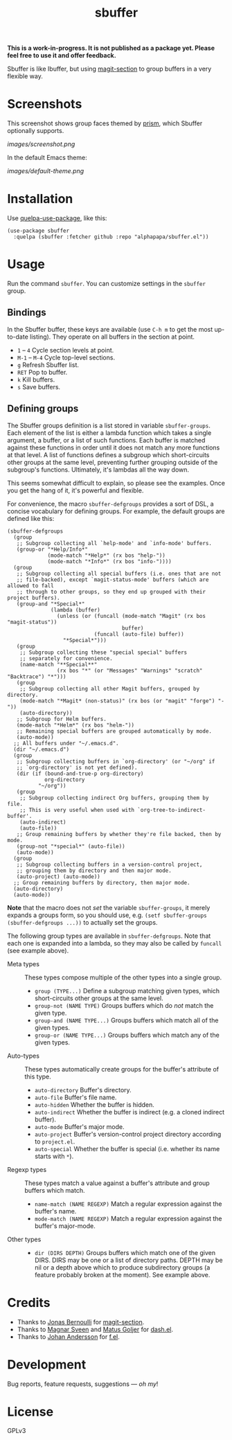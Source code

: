#+TITLE: sbuffer

#+PROPERTY: LOGGING nil

# Note: This readme works with the org-make-toc <https://github.com/alphapapa/org-make-toc> package, which automatically updates the table of contents.

#+BEGIN_HTML
<a href=https://alphapapa.github.io/dont-tread-on-emacs/><img src="images/dont-tread-on-emacs-150.png" align="right"></a>
#+END_HTML

# [[https://melpa.org/#/package-name][file:https://melpa.org/packages/sbuffer-badge.svg]] [[https://stable.melpa.org/#/package-name][file:https://stable.melpa.org/packages/sbuffer-badge.svg]]

*This is a work-in-progress.  It is not published as a package yet.  Please feel free to use it and offer feedback.*

Sbuffer is like Ibuffer, but using [[https://github.com/magit/magit][magit-section]] to group buffers in a very flexible way.

* Screenshots

This screenshot shows group faces themed by [[https://github.com/alphapapa/prism.el][prism]], which Sbuffer optionally supports.

[[images/screenshot.png]]

In the default Emacs theme:

[[images/default-theme.png]]

# * Contents                                                         :noexport:
# :PROPERTIES:
# :TOC:      :include siblings
# :END:
# :CONTENTS:
#   -  [[#installation][Installation]]
#   -  [[#usage][Usage]]
#   -  [[#changelog][Changelog]]
#   -  [[#credits][Credits]]
#   -  [[#development][Development]]
#   -  [[#license][License]]
# :END:

* Installation
:PROPERTIES:
:TOC:      :depth 0
:END:

Use [[https://github.com/quelpa/quelpa-use-package][quelpa-use-package]], like this:

#+BEGIN_SRC elisp
  (use-package sbuffer
    :quelpa (sbuffer :fetcher github :repo "alphapapa/sbuffer.el"))
#+END_SRC

# ** MELPA
# 
# If you installed from MELPA, you're done.  Just run one of the commands below.
# 
# ** Manual
# 
#   Install these required packages:
# 
#   + =foo=
#   + =bar=
# 
#   Then put this file in your load-path, and put this in your init file:
# 
#   #+BEGIN_SRC elisp
# (require 'sbuffer)
#   #+END_SRC

* Usage
:PROPERTIES:
:TOC:      :depth 0
:END:

  Run the command =sbuffer=.  You can customize settings in the =sbuffer= group.

** Bindings

In the Sbuffer buffer, these keys are available (use =C-h m= to get the most up-to-date listing).  They operate on all buffers in the section at point.

+  =1= -- =4= Cycle section levels at point.
+  =M-1= -- =M-4= Cycle top-level sections.
+  =g=  Refresh Sbuffer list.
+  =RET=  Pop to buffer.
+  =k=  Kill buffers.
+  =s=  Save buffers.

** Defining groups

The Sbuffer groups definition is a list stored in variable =sbuffer-groups=.  Each element of the list is either a lambda function which takes a single argument, a buffer, or a list of such functions.  Each buffer is matched against these functions in order until it does not match any more functions at that level.  A list of functions defines a subgroup which short-circuits other groups at the same level, preventing further grouping outside of the subgroup's functions.  Ultimately, it's lambdas all the way down.

This seems somewhat difficult to explain, so please see the examples.  Once you get the hang of it, it's powerful and flexible.

For convenience, the macro =sbuffer-defgroups= provides a sort of DSL, a concise vocabulary for defining groups.  For example, the default groups are defined like this:

#+BEGIN_SRC elisp
  (sbuffer-defgroups
    (group
     ;; Subgroup collecting all `help-mode' and `info-mode' buffers.
     (group-or "*Help/Info*"
               (mode-match "*Help*" (rx bos "help-"))
               (mode-match "*Info*" (rx bos "info-"))))
    (group
     ;; Subgroup collecting all special buffers (i.e. ones that are not
     ;; file-backed), except `magit-status-mode' buffers (which are allowed to fall
     ;; through to other groups, so they end up grouped with their project buffers).
     (group-and "*Special*"
                (lambda (buffer)
                  (unless (or (funcall (mode-match "Magit" (rx bos "magit-status"))
                                       buffer)
                              (funcall (auto-file) buffer))
                    "*Special*")))
     (group
      ;; Subgroup collecting these "special special" buffers
      ;; separately for convenience.
      (name-match "**Special**"
                  (rx bos "*" (or "Messages" "Warnings" "scratch" "Backtrace") "*")))
     (group
      ;; Subgroup collecting all other Magit buffers, grouped by directory.
      (mode-match "*Magit* (non-status)" (rx bos (or "magit" "forge") "-"))
      (auto-directory))
     ;; Subgroup for Helm buffers.
     (mode-match "*Helm*" (rx bos "helm-"))
     ;; Remaining special buffers are grouped automatically by mode.
     (auto-mode))
    ;; All buffers under "~/.emacs.d".
    (dir "~/.emacs.d")
    (group
     ;; Subgroup collecting buffers in `org-directory' (or "~/org" if
     ;; `org-directory' is not yet defined).
     (dir (if (bound-and-true-p org-directory)
              org-directory
            "~/org"))
     (group
      ;; Subgroup collecting indirect Org buffers, grouping them by file.
      ;; This is very useful when used with `org-tree-to-indirect-buffer'.
      (auto-indirect)
      (auto-file))
     ;; Group remaining buffers by whether they're file backed, then by mode.
     (group-not "*special*" (auto-file))
     (auto-mode))
    (group
     ;; Subgroup collecting buffers in a version-control project,
     ;; grouping them by directory and then major mode.
     (auto-project) (auto-mode))
    ;; Group remaining buffers by directory, then major mode.
    (auto-directory)
    (auto-mode))
#+END_SRC

*Note* that the macro does not /set/ the variable =sbuffer-groups=, it merely expands a groups form, so you should use, e.g. ~(setf sbuffer-groups (sbuffer-defgroups ...))~ to actually set the groups.

The following group types are available in =sbuffer-defgroups=.  Note that each one is expanded into a lambda, so they may also be called by =funcall= (see example above).

+  Meta types :: These types compose multiple of the other types into a single group.
     -  =group (TYPE...)= Define a subgroup matching given types, which short-circuits other groups at the same level.
     -  =group-not (NAME TYPE)= Groups buffers which do /not/ match the given type.
     -  =group-and (NAME TYPE...)= Groups buffers which match all of the given types.
     -  =group-or (NAME TYPE...)=  Groups buffers which match any of the given types.
+  Auto-types :: These types automatically create groups for the buffer's attribute of this type.
     -  =auto-directory=  Buffer's directory.
     -  =auto-file=  Buffer's file name.
     -  =auto-hidden=  Whether the buffer is hidden.
     -  =auto-indirect=  Whether the buffer is indirect (e.g. a cloned indirect buffer).
     -  =auto-mode=  Buffer's major mode.
     -  =auto-project=  Buffer's version-control project directory according to =project.el=.
     -  =auto-special=  Whether the buffer is special (i.e. whether its name starts with =*=).
+  Regexp types :: These types match a value against a buffer's attribute and group buffers which match.
     -  =name-match (NAME REGEXP)= Match a regular expression against the buffer's name.
     -  =mode-match (NAME REGEXP)= Match a regular expression against the buffer's major-mode.
+  Other types ::
     -  =dir (DIRS DEPTH)=  Groups buffers which match one of the given DIRS.  DIRS may be one or a list of directory paths.  DEPTH may be nil or a depth above which to produce subdirectory groups (a feature probably broken at the moment).  See example above.

* Credits

+  Thanks to [[https://github.com/tarsius][Jonas Bernoulli]] for [[https://github.com/magit/magit/blob/master/lisp/magit-section.el][magit-section]].
+  Thanks to [[https://github.com/magnars/dash.el][Magnar Sveen]] and [[https://github.com/Fuco1][Matus Goljer]] for [[https://github.com/magnars/dash.el][dash.el]].
+  Thanks to [[https://github.com/rejeep][Johan Andersson]] for [[https://github.com/rejeep/f.el][f.el]].

* Development

Bug reports, feature requests, suggestions — /oh my/!

* License

GPLv3

* COMMENT Footer

#+BEGIN_SRC elisp
# eval: (require 'org-make-toc)
# before-save-hook: org-make-toc
#+END_SRC

# Local Variables:
# org-export-with-properties: ()
# org-export-with-title: t
# End:

